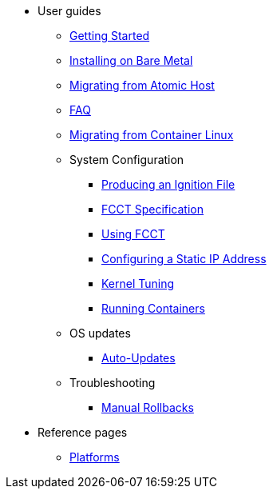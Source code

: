* User guides
** xref:getting-started.adoc[Getting Started]
** xref:bare-metal.adoc[Installing on Bare Metal]
** xref:migrate-ah.adoc[Migrating from Atomic Host]
** xref:faq.adoc[FAQ]
** xref:migrate-cl.adoc[Migrating from Container Linux]
** System Configuration
*** xref:producing-ign.adoc[Producing an Ignition File]
*** xref:fcct-config.adoc[FCCT Specification]
*** xref:using-fcct.adoc[Using FCCT]
*** xref:static-ip-config.adoc[Configuring a Static IP Address]
*** xref:sysctl.adoc[Kernel Tuning]
*** xref:running-containers.adoc[Running Containers]
** OS updates
*** xref:auto-updates.adoc[Auto-Updates]
** Troubleshooting
*** xref:manual-rollbacks.adoc[Manual Rollbacks]
* Reference pages
 ** xref:platforms.adoc[Platforms]
